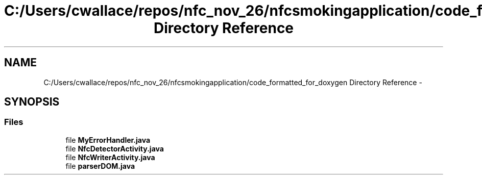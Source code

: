 .TH "C:/Users/cwallace/repos/nfc_nov_26/nfcsmokingapplication/code_formatted_for_doxygen Directory Reference" 3 "Mon Nov 26 2012" "CS_340_Health_Survey_App" \" -*- nroff -*-
.ad l
.nh
.SH NAME
C:/Users/cwallace/repos/nfc_nov_26/nfcsmokingapplication/code_formatted_for_doxygen Directory Reference \- 
.SH SYNOPSIS
.br
.PP
.SS "Files"

.in +1c
.ti -1c
.RI "file \fBMyErrorHandler\&.java\fP"
.br
.ti -1c
.RI "file \fBNfcDetectorActivity\&.java\fP"
.br
.ti -1c
.RI "file \fBNfcWriterActivity\&.java\fP"
.br
.ti -1c
.RI "file \fBparserDOM\&.java\fP"
.br
.in -1c
